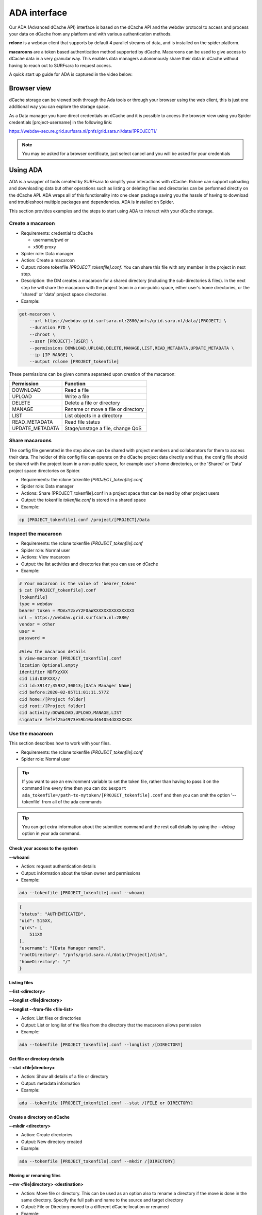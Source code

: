 .. _ada-interface:

*************
ADA interface
*************

Our ADA (Advanced dCache API) interface is based on the dCache API and the webdav
protocol to access and process your data on dCache from any platform and with various authentication methods.

**rclone** is a webdav client that supports by default 4 parallel streams of data, and is installed on the spider platform.

**macaroons** are a token based authentication method supported by dCache. Macaroons can be used to give access to dCache data in a very granular way. This enables data managers autonomously share their data in dCache without having to reach out to SURFsara to request access.

A quick start up guide for ADA is captured in the video below:

.. raw:: html

    <iframe
        width="600" height="400"
        src="https://www.youtube.com/embed/Bh0kpTcUUcw?controls=2">
    </iframe>

.. _browser-view:

============
Browser view
============

dCache storage can be viewed both through the Ada tools or through your browser
using the web client, this is just one additional way you can explore the storage
space.

As a Data manager you have direct credentials on dCache and it is possible
to access the browser view using you Spider credentials [project-username]
in the following link:

https://webdav-secure.grid.surfsara.nl/pnfs/grid.sara.nl/data/[PROJECT]/

.. note:: You may be asked for a browser certificate, just select cancel and you will be asked for your credentials

.. _using-ada:

=========
Using ADA
=========

ADA is a wrapper of tools created by SURFsara to simplify your interactions
with dCache. Rclone can support uploading and downloading data but other
operations such as listing or deleting files and directories can be performed
directly on the dCache API. ADA wraps all of this functionality into one clean
package saving you the hassle of having to download and troubleshoot multiple
packages and dependencies. ADA is installed on Spider.

This section provides examples and the steps to start using ADA to interact
with your dCache storage.

Create a macaroon
=================

* Requirements: credential to dCache

  * username/pwd or
  * x509 proxy

* Spider role: Data manager
* Action: Create a macaroon
* Output: rclone tokenfile `[PROJECT_tokenfile].conf`. You can share this file with any member in the project in next step.
* Description: the DM creates a macaroon for a shared directory (including the sub-directories & files). In the next step he will share the macaroon with the project team in a non-public space, either user's home directories, or the 'shared' or 'data' project space directories.
* Example:

.. code-block:: bash

    get-macaroon \
        --url https://webdav.grid.surfsara.nl:2880/pnfs/grid.sara.nl/data/[PROJECT] \
        --duration P7D \
        --chroot \
        --user [PROJECT]-[USER] \
        --permissions DOWNLOAD,UPLOAD,DELETE,MANAGE,LIST,READ_METADATA,UPDATE_METADATA \
        --ip [IP RANGE] \
        --output rclone [PROJECT_tokenfile]


These permissions can be given comma separated upon creation of the macaroon:

===================  ===============================  
Permission           Function                    
===================  ===============================  
DOWNLOAD             Read a file
UPLOAD               Write a file
DELETE               Delete a file or directory
MANAGE               Rename or move a file or directory
LIST                 List objects in a directory
READ_METADATA        Read file status
UPDATE_METADATA      Stage/unstage a file, change QoS
===================  ===============================  


Share macaroons
===============

The config file generated in the step above can be shared with project members
and collaborators for them to access their data. The holder of this config file
can operate on the dCache project data directly and thus, the config file should
be shared with the project team in a non-public space, for example user's home
directories, or the 'Shared' or 'Data' project space directories on Spider.

* Requirements: the rclone tokenfile `[PROJECT_tokenfile].conf`
* Spider role: Data manager
* Actions: Share [PROJECT_tokenfile].conf in a project space that can be read by other project users
* Output: the tokenfile `tokenfile.conf` is stored in a shared space
* Example:

.. code-block:: bash

    cp [PROJECT_tokenfile].conf /project/[PROJECT]/Data


Inspect the macaroon
====================

* Requirements: the rclone tokenfile `[PROJECT_tokenfile].conf`
* Spider role: Normal user
* Actions: View macaroon
* Output: the list activities and directories that you can use on dCache
* Example:

.. code-block:: bash

    # Your macaroon is the value of 'bearer_token'
    $ cat [PROJECT_tokenfile].conf
    [tokenfile]
    type = webdav
    bearer_token = MDAxY2xvY2F0aWXXXXXXXXXXXXXXXX
    url = https://webdav.grid.surfsara.nl:2880/
    vendor = other
    user =
    password =

    #View the macaroon details
    $ view-macaroon [PROJECT_tokenfile].conf
    location Optional.empty
    identifier NDFXzXXX
    cid iid:03FXXX//
    cid id:39147;35932,30013;[Data Manager Name]
    cid before:2020-02-05T11:01:11.577Z
    cid home:/[Project folder]
    cid root:/[Project folder]
    cid activity:DOWNLOAD,UPLOAD,MANAGE,LIST
    signature fefef25a4973e59b10ad464054dXXXXXXX


Use the macaroon
================

This section describes how to work with your files.

* Requirements: the rclone tokenfile `[PROJECT_tokenfile].conf`
* Spider role: Normal user

.. Tip:: If you want to use an environment variable to set the token file, rather than having to pass it on the command line every time then you can do: ``$export ada_tokenfile=/path-to-mytoken/[PROJECT_tokenfile].conf`` and then you can omit the option '--tokenfile' from all of the ada commands

.. Tip:: You can get extra information about the submitted command and the rest call details by using the `--debug` option in your ada command.

Check your access to the system
-------------------------------

**--whoami**

* Action: request authentication details
* Output: information about the token owner and permissions
* Example:

.. code-block:: bash

    ada --tokenfile [PROJECT_tokenfile].conf --whoami

.. code-block:: bash

    {
    "status": "AUTHENTICATED",
    "uid": 515XX,
    "gids": [
        511XX
    ],
    "username": "[Data Manager name]",
    "rootDirectory": "/pnfs/grid.sara.nl/data/[Project]/disk",
    "homeDirectory": "/"
    }

Listing files
-------------

**--list <directory>**

**--longlist <file|directory>**

**--longlist --from-file <file-list>**

* Action: List files or directories
* Output: List or long list of the files from the directory that the macaroon allows permission
* Example:

.. code-block:: bash

   ada --tokenfile [PROJECT_tokenfile].conf --longlist /[DIRECTORY]


Get file or directory details
-----------------------------

**--stat <file|directory>**

* Action: Show all details of a file or directory
* Output: metadata information
* Example:

.. code-block:: bash

   ada --tokenfile [PROJECT_tokenfile].conf --stat /[FILE or DIRECTORY]


Create a directory on dCache
----------------------------

**--mkdir <directory>**

* Action: Create directories
* Output: New directory created
* Example:

.. code-block:: bash

   ada --tokenfile [PROJECT_tokenfile].conf --mkdir /[DIRECTORY]


Moving or renaming files
------------------------

**--mv <file|directory> <destination>**

* Action: Move file or directory. This can be used as an option also to rename a directory if the move is done in the same directory. Specify the full path and name to the source and target directory
* Output: File or Directory moved to a different dCache location or renamed
* Example:

.. code-block:: bash

   ada --tokenfile [PROJECT_tokenfile].conf --mv /[SOURCE] /[DESTINATION]


Recursively remove folders
--------------------------

**--delete <file|directory> [--recursive [--force]]**

* Action: Delete files or directories
* Output: File or Directory is deleted
* Recursive deletion: To recursively delete a directory and ALL of its contents, add --recursive. You will need to confirm deletion of each subdir, unless you add --force.
* Alternative: `rclone purge`
* Example:

.. code-block:: bash

   ada --tokenfile [PROJECT_tokenfile].conf --delete /[FILE or DIRECTORY]
   ada --tokenfile [PROJECT_tokenfile].conf --delete /[FILE or DIRECTORY] --recursive
   ada --tokenfile [PROJECT_tokenfile].conf --delete /[DIRECTORY] --recursive --force
   # alternative
   $ rclone --config=[PROJECT_tokenfile].conf purge PROJECT_tokenfile]:/disk/rec-delete/


Checksum
--------

**--checksum <file>**

**--checksum <directory>**

**--checksum --from-file <file-list>**

* Action: Get the checksum of a files or files inside a directory or list of files
* Output: Show MD5/Adler32 checksums for files
* Example:

.. code-block:: bash

  ada --tokenfile [PROJECT_tokenfile].conf --checksum /[FILE or DIRECTORY]
  # create a filelist and get checksums for files in it
  ada --tokenfile [PROJECT_tokenfile].conf --list /disk/mydir > files-to-checksum
  sed -i -e 's/^/\/disk\/mydir\//' files-to-checksum
  ada --tokenfile [PROJECT_tokenfile].conf --checksum --from-file files-to-checksum
  #/disk/file1  ADLER32=80690001
  #/disk/file2  ADLER32=80690001
  #/disk/file3  ADLER32=80690001


View your usage
---------------

* Action: get your storage usage with Rclone
* Example:

.. code-block:: bash

   rclone --config=[PROJECT_tokenfile].conf size [PROJECT_tokenfile]:/


Staging
-------

The dCache storage at SURFsara consists of magnetic tape storage and hard disk
storage. If your quota allocation includes tape storage, then the data stored
on magnetic tape has to be copied to a hard drive before it can be used.
This action is called Staging files or ‘bringing a file online’.

Your macaroon needs to be created with UPDATE_METADATA permissions to allow for staging operations.

**--stage <file>**

**--stage <directory>**

**--stage --from-file <file-list>**

* Action: Stage a file from tape or files in directory or a list of files (restore, bring it online)
* Output: the file or list of files comes online on disk
* Example:

.. code-block:: bash

   #list files to get the status
   ada --tokenfile [PROJECT_tokenfile].conf --longlist /[PROJECT_tape_dir]
   #file1  1186443  2020-02-13 16:27 UTC  tape  NEARLINE
   #file2  1635     2018-10-24 15:34 UTC  tape  NEARLINE

   #stage a single file
   ada --tokenfile [PROJECT_tokenfile].conf --stage /[PROJECT_tape_dir]/file1

   #stage a list of files
   ada --tokenfile [PROJECT_tokenfile].conf --stage --from-file files-to-unstage

Unstaging
---------

Your macaroon needs to be created with UPDATE_METADATA permissions to allow for unstaging operations.

**--unstage <file>**

**--unstage <directory>**

**--unstage --from-file <file-list>**

* Action: Unstage/Release a file from tape or files in directory or a list of files
* Output: the file or list of files is unstaged and may be removed for the disk any time so dCache may purge its online replica.

.. code-block:: bash

   #unstage a single file
   ada --tokenfile [PROJECT_tokenfile].conf --unstage /[PROJECT_tape_dir]/file1

   #unstage a list of files
   ada --tokenfile [PROJECT_tokenfile].conf  --list /tape > files-to-unstage
   sed -i -e 's/^/\/tape\//' files-to-unstage
   ada --tokenfile [PROJECT_tokenfile].conf  --unstage --from-file files-to-unstage


.. _transfer-data-rclone:

Transfer Data
=============

In order to transfer files from/to dCache we use the same [PROJECT_tokenfile].conf
and the rclone client to trigger webdav transfers as shown below.

Copy data from dCache
---------------------

.. code-block:: bash

    rclone --config=[PROJECT_tokenfile].conf copy [PROJECT_tokenfile]:/[SOURCE] ./[DESTINATION] -P

Example, copy an existing test folder to Spider:

.. code-block:: bash

   rclone --config=[PROJECT_tokenfile].conf copy [PROJECT_tokenfile]:/tests/ ./tests/ -P


Write data to dCache
--------------------

.. code-block:: bash

   rclone --config=[PROJECT_tokenfile].conf copy ./[SOURCE]/ [PROJECT_tokenfile]:[DESTINATION] -P


Notes on data transfers:

* The rclone 'copy' mode will just copy new/changed files. The rclone 'sync' (one way) mode will create a directory identical to the source so be careful because this can cause data loss and test first with the –dry-run flag to see exactly what would be copied and deleted
* You can increase the number of parallel transfers with the '--transfers [Number]' option
* For very large files it is important to set the –timeout' option high enough. As a rule of thumb, set it to 10 minutes for every GB of the biggest file in a collection. This may look ridiculously large, but it provides a safe margin to avoid problems with timeout issues
* Using --multi-thread-streams 1 increases the performance for large files

.. code-block:: bash

   #example command to upload a big file
   rclone --timeout=240m  --multi-thread-streams 1 --config=[PROJECT_tokenfile].conf copy ./[SOURCE]/ [PROJECT_tokenfile]:[DESTINATION] -P

.. _dcahce-events:

=======================
Event-driven processing
=======================

Events are useful when you want to know something you’re interested in happened in your dCache project
space, such as when new data is available or when files are staged from tape, etc.

* Subscribe to changes in a given directory:

.. code-block:: bash

   ada --tokenfile [PROJECT_tokenfile].conf --events changes-in-dir /[PROJECT_directory] --recursive

* Check the available channels listening to events:

.. code-block:: bash

   ada --tokenfile [PROJECT_tokenfile].conf --channels

* Report staging events

When you start this channel, all files in the scope will be listed, including their locality and QoS.
This allows your event handler to take actions, like starting jobs to process the files that are online.
When all files have been listed, the command will keep listening and reporting all locality and QoS changes.

.. code-block:: bash

   ada --tokenfile [PROJECT_tokenfile].conf --report-staged staging-in-tape-dir /[PROJECT_directory] --recursive


==============
Authentication
==============

In this page we gave an extended example on using ada with macaroons authentication.
Ada can be used with multiple authentication options.

===================  ===============================  ===================
Authentication       ADA commands                     When to use
===================  ===============================  ===================
Macaroon             ``ada --tokenfile <filename>``   You don't have direct access on dCache but you have a token from the project data manager that allows you certain permissions on the data
Username/password    ``ada --netrc [filename]``       You have direct usr/pwd access credentials on dCache
X509 Certificate     ``ada --proxy [filename]``       You have direct VO membership access on dCache
===================  ===============================  ===================

Here is an example of a .netrc file that you can create in your home to use username/password authentication:

.. code-block:: bash

   $ cat ~/.netrc:
   machine webdav.grid.surfsara.nl
   login [your-ui-username]
   password [your-ui-password]
   machine dcacheview.grid.surfsara.nl
   login [your-ui-username]
   password [your-ui-password]


================
Run ADA anywhere
================

In this page we gave an extended example on using ada on the Spider platform.
Ada is portable and can be used on any platform. On the SURFsara UIs ADA is already
on board. If you want to interact with the dCache API and transfer files from your
own machine then you need to install the following prerequisites:

* ``jq``: the only dependency for executing ada commands
* ``rclone``: the client to perform transfers (MacOS: brew install rclone)

As a Data manager if you wish to create macaroons from any platform, e.g. your
local machine, then you need to install the following `get-macaroon` and `view-macaroon` scripts:

* ``wget https://raw.githubusercontent.com/sara-nl/GridScripts/master/get-macaroon``
* ``wget https://raw.githubusercontent.com/sara-nl/GridScripts/master/view-macaroon``
* And their dependencies: ``pymacaroons, python3-html2text``

=======================
Ada configuration files
=======================

The user specific configuration files are written in ~/.ada/

1) The URL to query the API is stored in `/etc/ada.conf` (system default) or `~/.ada/ada.conf` (user specific, optional)
2) The bearer tokens information based on a tokenfile is stored in `~/.ada/headers/`. The authorization_header is created for security to prevent from reading the token as argument and be displayed in 'ps' info. This way the token is read from a hidden file in the user home dir
3) The Events information such as the last eventID is stored in `~/.ada/channels/`
